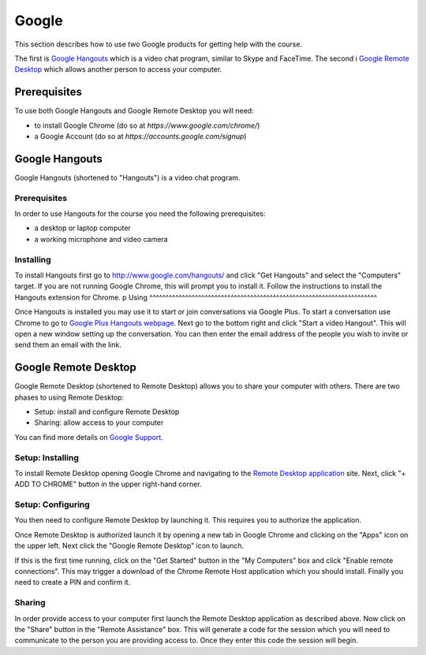 Google
======================================================================

This section describes how to use two Google products for getting
help with the course.

The first is `Google Hangouts`_ which is a video chat program,
similar to Skype and FaceTime.
The second i `Google Remote Desktop`_ which allows another person
to access your computer.

.. _Google Hangouts: http://www.google.com/hangouts/
.. _Google Remote Desktop: https://support.google.com/chrome/answer/1649523?hl=en


Prerequisites
----------------------------------------------------------------------

To use both Google Hangouts and Google Remote Desktop you will need:

* to install Google Chrome (do so at `https://www.google.com/chrome/`)
* a Google Account (do so at `https://accounts.google.com/signup`)


Google Hangouts
----------------------------------------------------------------------

Google Hangouts (shortened to "Hangouts") is a video chat program.

Prerequisites
^^^^^^^^^^^^^^^^^^^^^^^^^^^^^^^^^^^^^^^^^^^^^^^^^^^^^^^^^^^^^^^^^^^^^^

In order to use Hangouts for the course you need the following
prerequisites:

* a desktop or laptop computer
* a working microphone and video camera

Installing
^^^^^^^^^^^^^^^^^^^^^^^^^^^^^^^^^^^^^^^^^^^^^^^^^^^^^^^^^^^^^^^^^^^^^^

To install Hangouts first go to http://www.google.com/hangouts/ and
click "Get Hangouts" and select the "Computers" target.
If you are not running Google Chrome, this will prompt you to install it.
Follow the instructions to install the Hangouts extension for Chrome.
p
Using
^^^^^^^^^^^^^^^^^^^^^^^^^^^^^^^^^^^^^^^^^^^^^^^^^^^^^^^^^^^^^^^^^^^^^^

Once Hangouts is installed you may use it to start or join
conversations via Google Plus.
To start a conversation use Chrome to go to
`Google Plus Hangouts webpage`_.
Next go to the bottom right and click "Start a video Hangout".
This will open a new window setting up the conversation.
You can then enter the email address of the people you wish to
invite or send them an email with the link.

.. _Google Plus Hangouts webpage:  https://plus.google.com/hangouts


Google Remote Desktop
----------------------------------------------------------------------

Google Remote Desktop (shortened to Remote Desktop) allows you to
share your computer with others.
There are two phases to using Remote Desktop:

* Setup: install and configure Remote Desktop
* Sharing: allow access to your computer

You can find more details on `Google Support`_.

.. _Google Support: https://support.google.com/chrome/answer/1649523?hl=en


Setup: Installing
^^^^^^^^^^^^^^^^^^^^^^^^^^^^^^^^^^^^^^^^^^^^^^^^^^^^^^^^^^^^^^^^^^^^^^

To install Remote Desktop opening Google Chrome and navigating to the
`Remote Desktop application`_ site.
Next, click "+ ADD TO CHROME" button in the upper right-hand corner.

.. _Remote Desktop application: https://chrome.google.com/webstore/detail/gbchcmhmhahfdphkhkmpfmihenigjmpp


Setup: Configuring
^^^^^^^^^^^^^^^^^^^^^^^^^^^^^^^^^^^^^^^^^^^^^^^^^^^^^^^^^^^^^^^^^^^^^^

You then need to configure Remote Desktop by launching it.
This requires you to authorize the application.

Once Remote Desktop is authorized launch it by opening a new tab
in Google Chrome and clicking on the "Apps" icon on the upper left.
Next click the "Google Remote Desktop" icon to launch.

If this is the first time running, click on the "Get Started" button
in the "My Computers" box and click "Enable remote connections".
This may trigger a download of the Chrome Remote Host application
which you should install.
Finally you need to create a PIN and confirm it.


Sharing
^^^^^^^^^^^^^^^^^^^^^^^^^^^^^^^^^^^^^^^^^^^^^^^^^^^^^^^^^^^^^^^^^^^^^^

In order provide access to your computer first launch the Remote
Desktop application as described above.
Now click on the "Share" button in the "Remote Assistance" box.
This will generate a code for the session which you will need to
communicate to the person you are providing access to.
Once they enter this code the session will begin.
